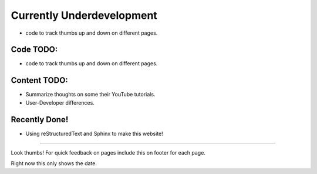 Currently Underdevelopment
==========================


- code to track thumbs up and down on different pages.



Code TODO: 
----------

- code to track thumbs up and down on different pages.


Content TODO:
-------------

- Summarize thoughts on some their YouTube tutorials.
- User-Developer differences. 


Recently Done!
--------------

- Using reStructuredText and Sphinx to make this website!

--------------

Look thumbs! For quick feedback on pages include this on 
footer for each page. 

.. raw:: html

   <button type="button"
   onclick="document.getElementById('demo1').innerHTML = Date()">
   &#128077;</button>
   <button type="button"
   onclick="document.getElementById('demo2').innerHTML = Date()">
   &#128078;</button>
   <p id="demo1"></p>
   <p id="demo2"></p>

Right now this only shows the date. 


